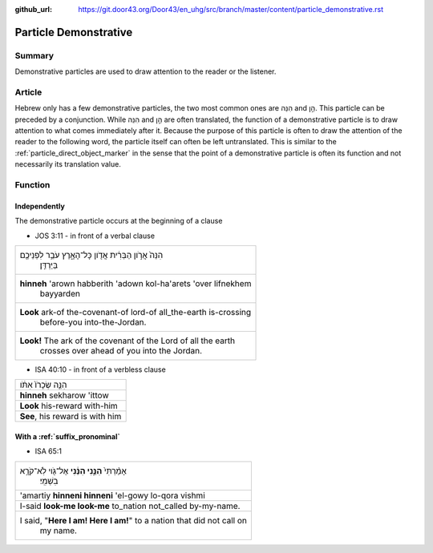 :github_url: https://git.door43.org/Door43/en_uhg/src/branch/master/content/particle_demonstrative.rst

.. _particle_demonstrative:

Particle Demonstrative
======================

Summary
-------

Demonstrative particles are used to draw attention to the reader or the
listener.

Article
-------

Hebrew only has a few demonstrative particles, the two most common ones
are הִנֵּה and הֵ֣ן. This particle can be preceded by a conjunction.
While הִנֵּה and הֵ֣ן are often translated, the function of a
demonstrative particle is to draw attention to what comes immediately
after it. Because the purpose of this particle is often to draw the
attention of the reader to the following word, the particle itself can
often be left untranslated. This is similar to the :ref:`particle_direct_object_marker`
in the sense that the point of a demonstrative particle is often its
function and not necessarily its translation value.

Function
--------

Independently
~~~~~~~~~~~~~

The demonstrative particle occurs at the beginning of a clause

-  JOS 3:11 - in front of a verbal clause

.. csv-table::

  "הִנֵּה֙ אֲרֹ֣ון הַבְּרִ֔ית אֲדֹ֖ון כָּל־הָאָ֑רֶץ עֹבֵ֥ר לִפְנֵיכֶ֖ם
     בַּיַּרְדֵּֽן׃"
  "**hinneh** 'arown habberith 'adown kol-ha'arets 'over lifnekhem
     bayyarden"
  "**Look** ark-of the-covenant-of lord-of all\_the-earth is-crossing
     before-you into-the-Jordan."
  "**Look!** The ark of the covenant of the Lord of all the earth
     crosses over ahead of you into the Jordan."

-  ISA 40:10 - in front of a verbless clause

.. csv-table::

  הִנֵּ֤ה שְׂכָרֹו֙ אִתֹּ֔ו
  **hinneh** sekharow 'ittow
  **Look** his-reward with-him
  "**See**, his reward is with him"

With a :ref:`suffix_pronominal`
~~~~~~~~~~~~~~~~~~~~~~~~~~~~~~~~~~~~~~~~~~~~~~~~~~~~~~~~~~~~~~~~~~~~~~~~~~~~~~~~~~~~~~~~~~~~~~~~~~~~~~~~~~~~~~

-  ISA 65:1

.. csv-table::

  "אָמַ֨רְתִּי֙ **הִנֵּ֣נִי הִנֵּ֔נִי** אֶל־גֹּ֖וי לֹֽא־קֹרָ֥א
     בִשְׁמִֽי׃"
  'amartiy **hinneni hinneni** 'el-gowy lo-qora vishmi
  I-said **look-me look-me** to\_nation not\_called by-my-name.
  "I said, ""**Here I am! Here I am!**"" to a nation that did not call on
     my name."
